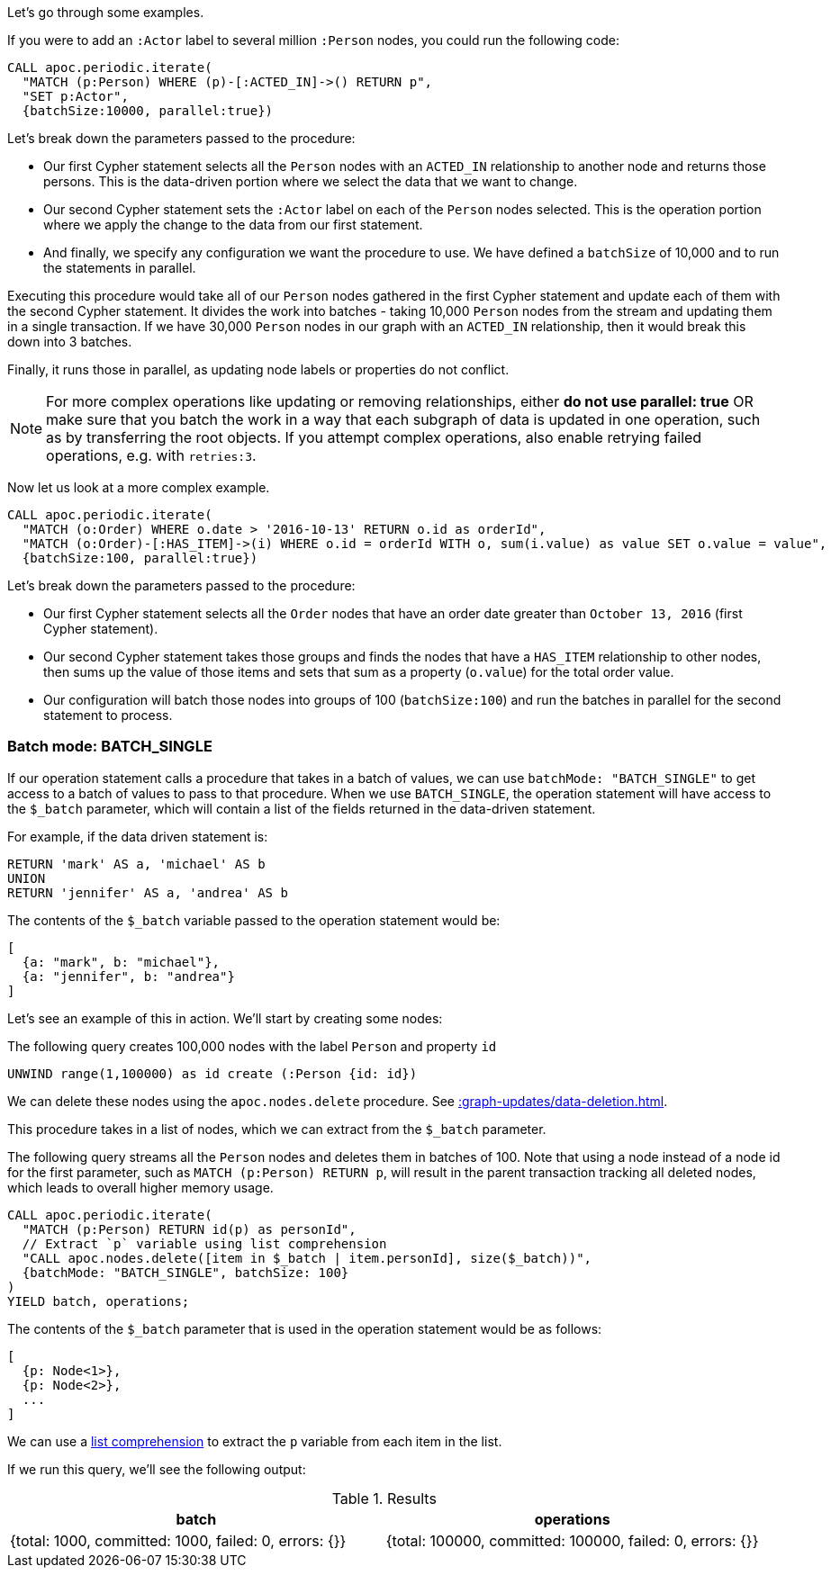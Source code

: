 Let's go through some examples.

If you were to add an `:Actor` label to several million `:Person` nodes, you could run the following code:

[source,cypher]
----
CALL apoc.periodic.iterate(
  "MATCH (p:Person) WHERE (p)-[:ACTED_IN]->() RETURN p",
  "SET p:Actor",
  {batchSize:10000, parallel:true})
----

Let's break down the parameters passed to the procedure:

* Our first Cypher statement selects all the `Person` nodes with an `ACTED_IN` relationship to another node and returns those persons.
This is the data-driven portion where we select the data that we want to change.

* Our second Cypher statement sets the `:Actor` label on each of the `Person` nodes selected.
This is the operation portion where we apply the change to the data from our first statement.

* And finally, we specify any configuration we want the procedure to use.
We have defined a `batchSize` of 10,000 and to run the statements in parallel.

Executing this procedure would take all of our `Person` nodes gathered in the first Cypher statement and update each of them with the second Cypher statement.
It divides the work into batches - taking 10,000 `Person` nodes from the stream and updating them in a single transaction.
If we have 30,000 `Person` nodes in our graph with an `ACTED_IN` relationship, then it would break this down into 3 batches.

Finally, it runs those in parallel, as updating node labels or properties do not conflict.

[NOTE]
====
For more complex operations like updating or removing relationships, either *do not use parallel: true* OR make sure that you batch the work in a way that each subgraph of data is updated in one operation, such as by transferring the root objects.
If you attempt complex operations, also enable retrying failed operations, e.g. with `retries:3`.
====

Now let us look at a more complex example.

[source,cypher]
----
CALL apoc.periodic.iterate(
  "MATCH (o:Order) WHERE o.date > '2016-10-13' RETURN o.id as orderId",
  "MATCH (o:Order)-[:HAS_ITEM]->(i) WHERE o.id = orderId WITH o, sum(i.value) as value SET o.value = value",
  {batchSize:100, parallel:true})
----

Let's break down the parameters passed to the procedure:

* Our first Cypher statement selects all the `Order` nodes that have an order date greater than `October 13, 2016` (first Cypher statement).
* Our second Cypher statement takes those groups and finds the nodes that have a `HAS_ITEM` relationship to other nodes, then sums up the value of those items and sets that sum as a property (`o.value`) for the total order value.
* Our configuration will batch those nodes into groups of 100 (`batchSize:100`) and run the batches in parallel for the second statement to process.

=== Batch mode: BATCH_SINGLE

If our operation statement calls a procedure that takes in a batch of values, we can use `batchMode: "BATCH_SINGLE"` to get access to a batch of values to pass to that procedure.
When we use `BATCH_SINGLE`, the operation statement will have access to the `$_batch` parameter, which will contain a list of the fields returned in the data-driven statement.

For example, if the data driven statement is:

[source,cypher]
----
RETURN 'mark' AS a, 'michael' AS b
UNION
RETURN 'jennifer' AS a, 'andrea' AS b
----

The contents of the `$_batch` variable passed to the operation statement would be:

[source,text]
----
[
  {a: "mark", b: "michael"},
  {a: "jennifer", b: "andrea"}
]
----

Let's see an example of this in action.
We'll start by creating some nodes:

.The following query creates 100,000 nodes with the label `Person` and property `id`
[source,cypher]
----
UNWIND range(1,100000) as id create (:Person {id: id})
----

We can delete these nodes using the `apoc.nodes.delete` procedure.
See xref::graph-updates/data-deletion.adoc[].

This procedure takes in a list of nodes, which we can extract from the `$_batch` parameter.

The following query streams all the `Person` nodes and deletes them in batches of 100.
Note that using a node instead of a node id for the first parameter, such as `MATCH (p:Person) RETURN p`, will result
in the parent transaction tracking all deleted nodes, which leads to overall higher memory usage.
[source,cypher]
----
CALL apoc.periodic.iterate(
  "MATCH (p:Person) RETURN id(p) as personId",
  // Extract `p` variable using list comprehension
  "CALL apoc.nodes.delete([item in $_batch | item.personId], size($_batch))",
  {batchMode: "BATCH_SINGLE", batchSize: 100}
)
YIELD batch, operations;
----

The contents of the `$_batch` parameter that is used in the operation statement would be as follows:

[source,text]
----
[
  {p: Node<1>},
  {p: Node<2>},
  ...
]
----

We can use a https://neo4j.com/docs/cypher-manual/current/syntax/lists/#cypher-list-comprehension[list comprehension^] to extract the `p` variable from each item in the list.

If we run this query, we'll see the following output:

.Results
[options="header"]
|===
| batch                                                 | operations
| {total: 1000, committed: 1000, failed: 0, errors: {}} | {total: 100000, committed: 100000, failed: 0, errors: {}}
|===
